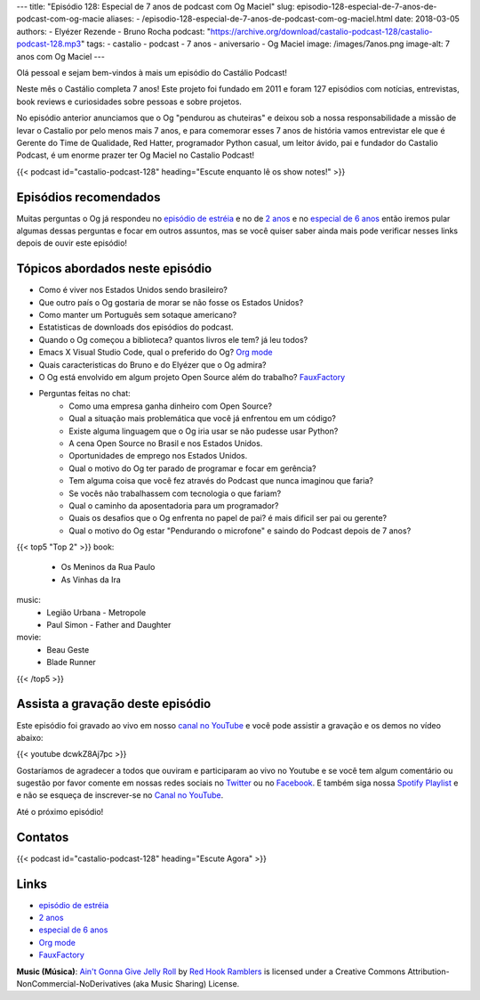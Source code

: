 ---
title: "Episódio 128: Especial de 7 anos de podcast com Og Maciel"
slug: episodio-128-especial-de-7-anos-de-podcast-com-og-macie
aliases:
- /episodio-128-especial-de-7-anos-de-podcast-com-og-maciel.html
date: 2018-03-05
authors:
- Elyézer Rezende
- Bruno Rocha
podcast: "https://archive.org/download/castalio-podcast-128/castalio-podcast-128.mp3"
tags:
- castalio
- podcast
- 7 anos
- aniversario
- Og Maciel
image: /images/7anos.png
image-alt: 7 anos com Og Maciel
---

Olá pessoal e sejam bem-vindos à mais um episódio do Castálio Podcast!

Neste mês o Castálio completa 7 anos! Este projeto foi fundado em 2011 e foram
127 episódios com notícias, entrevistas, book reviews e curiosidades sobre
pessoas e sobre projetos.

No episódio anterior anunciamos que o Og "pendurou as chuteiras"
e deixou sob a nossa responsabilidade a missão de levar o Castalio por pelo menos
mais 7 anos, e para comemorar esses 7 anos de história vamos entrevistar ele que
é  Gerente do Time de Qualidade, Red Hatter, programador Python casual, um leitor
ávido, pai e fundador do Castalio Podcast, é um enorme prazer ter Og Maciel no
Castalio Podcast!

.. more

.. raw:: html

    <div class="clearfix"></div>

{{< podcast id="castalio-podcast-128" heading="Escute enquanto lê os show notes!" >}}


Episódios recomendados
======================

Muitas perguntas o Og já respondeu no `episódio de estréia`_ e no de `2 anos`_
e no `especial de 6 anos`_ então iremos pular algumas dessas perguntas e focar
em outros assuntos, mas se você quiser saber ainda mais pode verificar nesses
links depois de ouvir este episódio!


Tópicos abordados neste episódio
================================

* Como é viver nos Estados Unidos sendo brasileiro?
* Que outro país o Og gostaria de morar se não fosse os Estados Unidos?
* Como manter um Português sem sotaque americano?
* Estatisticas de downloads dos episódios do podcast.
* Quando o Og começou a biblioteca? quantos livros ele tem? já leu todos?
* Emacs X Visual Studio Code, qual o preferido do Og? `Org mode`_
* Quais caracteristicas do Bruno e do Elyézer que o Og admira?
* O Og está envolvido em algum projeto Open Source além do trabalho? `FauxFactory`_
* Perguntas feitas no chat:
    * Como uma empresa ganha dinheiro com Open Source?
    * Qual a situação mais problemática que você já enfrentou em um código?
    * Existe alguma linguagem que o Og iria usar se não pudesse usar Python?
    * A cena Open Source no Brasil e nos Estados Unidos.
    * Oportunidades de emprego nos Estados Unidos.
    * Qual o motivo do Og ter parado de programar e focar em gerência?
    * Tem alguma coisa que você fez através do Podcast que nunca imaginou que faria?
    * Se vocês não trabalhassem com tecnologia o que fariam?
    * Qual o caminho da aposentadoria para um programador?
    * Quais os desafios que o Og enfrenta no papel de pai? é mais dificil ser pai ou gerente?
    * Qual o motivo do Og estar "Pendurando o microfone" e saindo do Podcast depois de 7 anos?

{{< top5 "Top 2" >}}
book:
    * Os Meninos da Rua Paulo
    * As Vinhas da Ira
music:
    * Legião Urbana - Metropole
    * Paul Simon - Father and Daughter
movie:
    * Beau Geste
    * Blade Runner
{{< /top5 >}}

Assista a gravação deste episódio
=================================

Este episódio foi gravado ao vivo em nosso `canal no YouTube
<http://youtube.com/castaliopodcast>`_ e você pode assistir a gravação e os
demos no vídeo abaixo:

{{< youtube dcwkZ8Aj7pc >}}

Gostaríamos de agradecer a todos que ouviram e participaram ao vivo no Youtube
e se você tem algum comentário ou sugestão por favor comente em nossas redes
sociais no `Twitter <https://twitter.com/castaliopod>`_ ou no `Facebook
<https://www.facebook.com/castaliopod>`_. E também siga nossa `Spotify Playlist
<https://open.spotify.com/user/elyezermr/playlist/0PDXXZRXbJNTPVSnopiMXg>`_ e e
não se esqueça de inscrever-se no `Canal no YouTube
<http://youtube.com/castaliopodcast>`_.

Até o próximo episódio!

Contatos
========

.. raw:: html

    <div class="row">
        <div class="col-md-6">
            <p>
            <div class="media">
            <div class="media-left">
                <img class="media-object rounded-circle img-thumbnail" src="https://avatars0.githubusercontent.com/u/53362?v=3&s=240" alt="Og Maciel" width="200px">
            </div>
            <div class="media-body">
                <h4 class="media-heading">Og Maciel</h4>
                <ul class="list-unstyled">
                    <li><i class="bi bi-facebook"></i> <a href="https://www.facebook.com/profile.php?id=100008973600533">Facebook</a></li>
                    <li><i class="bi bi-link"></i> <a href="http://github.com/omaciel">Github</a></li>
                    <li><i class="bi bi-twitter"></i> <a href="https://twitter.com/OgMaciel">Twitter</a></li>
                </ul>
            </div>
            </div>
            </p>
        </div>
    </div>

{{< podcast id="castalio-podcast-128" heading="Escute Agora" >}}


Links
=====

* `episódio de estréia`_
* `2 anos`_
* `especial de 6 anos`_
* `Org mode`_
* `FauxFactory`_


.. class:: alert alert-info

    **Music (Música)**: `Ain't Gonna Give Jelly Roll`_ by `Red Hook Ramblers`_ is licensed under a Creative Commons Attribution-NonCommercial-NoDerivatives (aka Music Sharing) License.

.. Mentioned
.. _episódio de estréia: http://castalio.info/episodio-zero-og-maciel.html
.. _2 anos: http://castalio.info/edicao-de-2-anos-og-maciel-red-hat.html
.. _especial de 6 anos: http://castalio.info/episodio-88-episodio-especial-de-6-anos.html
.. _Org mode: http://orgmode.org
.. _FauxFactory: http://github.com/omaciel/fauxfactory

.. Footer
.. _Ain't Gonna Give Jelly Roll: http://freemusicarchive.org/music/Red_Hook_Ramblers/Live__WFMU_on_Antique_Phonograph_Music_Program_with_MAC_Feb_8_2011/Red_Hook_Ramblers_-_12_-_Aint_Gonna_Give_Jelly_Roll
.. _Red Hook Ramblers: http://www.redhookramblers.com/
